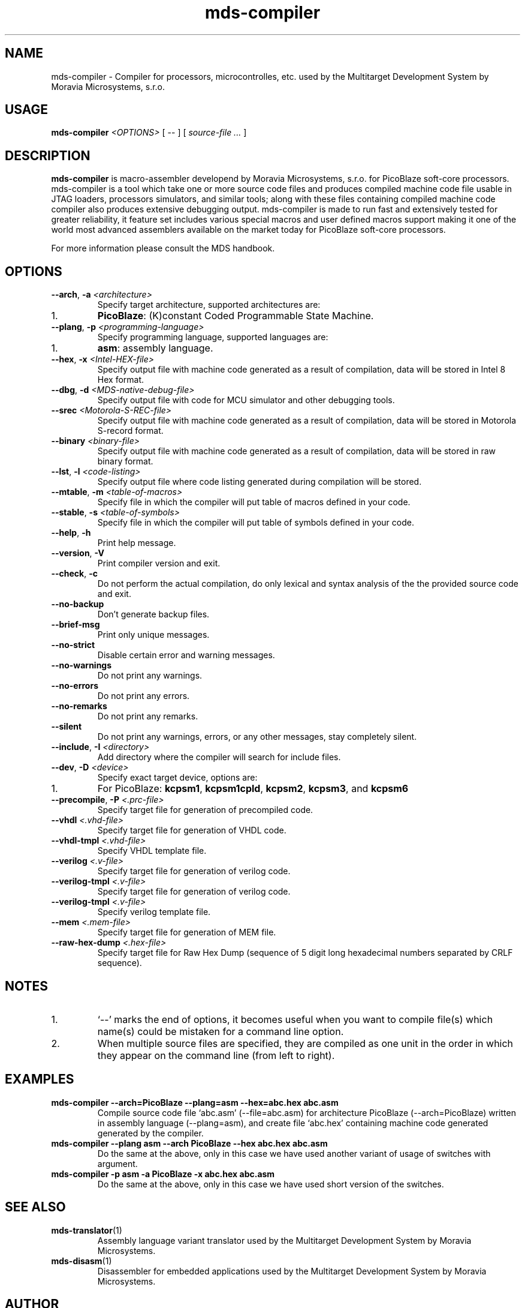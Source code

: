 .\" ====================================================================================================================
.\"
.\"  M   M  OO  RRR    A   V   V III   A      M   M III  OOO  RRR   OO   SSSS Y   Y  SSSS TTTTT EEEEE M   M  SSSS
.\"  MM MM O  O R  R  A A  V   V  I   A A     MM MM  I  O     R  R O  O S      Y Y  S       T   E     MM MM S
.\"  M M M O  O RRR  A   A V   V  I  A   A    M M M  I  O     RRR  O  O  SS     Y    SS     T   EEEEE M M M  SS
.\"  M   M O  O RR   AAAAA  V V   I  AAAAA    M   M  I  O     RR   O  O    SS   Y      SS   T   E     M   M    SS
.\"  M   M O  O R R  A   A  V V   I  A   A    M   M  I  O     R R  O  O      S  Y        S  T   E     M   M      S
.\"  M   M  OO  R  R A   A   V   III A   A    M   M III  OOO  R  R  OO   SSSS   Y    SSSS   T   EEEEE M   M  SSSS
.\"
.\" (C) copyright 2014 Moravia Microsystems, s.r.o.
.\"     trida Kpt. Jarose 1946/35, 602 00 Brno, CZ, European Union
.\"     http://www.moravia-microsystems.com
.\"
.\" ====================================================================================================================

.TH "mds-compiler" "1" "July 2014" "User Commands"
.SH NAME
mds-compiler \- Compiler for processors, microcontrolles, etc. used by the Multitarget Development System by Moravia
Microsystems, s.r.o.
.SH USAGE
.B mds\-compiler
.I <OPTIONS>
[ -- ]
[
.I source\-file ...
]

.SH DESCRIPTION
\fB mds\-compiler\fR is macro-assembler developend by Moravia Microsystems, s.r.o. for PicoBlaze soft-core processors.
mds-compiler is a tool which take one or more source code files and produces compiled machine code file usable in JTAG
loaders, processors simulators, and similar tools; along with these files containing compiled machine code compiler also
produces extensive debugging output. mds-compiler is made to run fast and extensively tested for greater reliability, it
feature set includes various special macros and user defined macros support making it one of the world most advanced
assemblers available on the market today for PicoBlaze soft-core processors.

For more information please consult the MDS handbook.

.SH OPTIONS
.TP
\fB\-\-arch\fR, \fB\-a\fI <architecture>\fR
Specify target architecture, supported architectures are:
.IP 1.
\fBPicoBlaze\fR: (K)constant Coded Programmable State Machine.
.TP
\fB\-\-plang\fR, \fB\-p\fI <programming\-language>\fR
Specify programming language, supported languages are:
.IP 1.
\fBasm\fR: assembly language.
.TP
\fB\-\-hex\fR, \fB\-x\fI <Intel\-HEX\-file>\fR
Specify output file with machine code generated as a result of compilation, data will be stored in Intel 8 Hex format.
.TP
\fB\-\-dbg\fR, \fB\-d\fI <MDS\-native\-debug\-file>\fR
Specify output file with code for MCU simulator and other debugging tools.
.TP
\fB\-\-srec\fI <Motorola\-S\-REC\-file>\fR
Specify output file with machine code generated as a result of compilation, data will be stored in Motorola S-record
format.
.TP
\fB\-\-binary\fI <binary\-file>\fR
Specify output file with machine code generated as a result of compilation, data will be stored in raw binary format.
.TP
\fB\-\-lst\fR, \fB\-l\fI <code\-listing>\fR
Specify output file where code listing generated during compilation will be stored.
.TP
\fB\-\-mtable\fR, \fB\-m\fI <table\-of\-macros>\fR
Specify file in which the compiler will put table of macros defined in your code.
.TP
\fB\-\-stable\fR, \fB\-s\fI <table\-of\-symbols>\fR
Specify file in which the compiler will put table of symbols defined in your code.
.TP
\fB\-\-help\fR, \fB\-h\fR
Print help message.
.TP
\fB\-\-version\fR, \fB\-V\fR
Print compiler version and exit.
.TP
\fB\-\-check\fR, \fB\-c\fR
Do not perform the actual compilation, do only lexical and syntax analysis of the the provided source code and exit.
.TP
\fB\-\-no\-backup\fR
Don't generate backup files.
.TP
\fB\-\-brief\-msg\fR
Print only unique messages.
.TP
\fB\-\-no\-strict\fR
Disable certain error and warning messages.
.TP
\fB\-\-no\-warnings\fR
Do not print any warnings.
.TP
\fB\-\-no\-errors\fR
Do not print any errors.
.TP
\fB\-\-no\-remarks\fR
Do not print any remarks.
.TP
\fB\-\-silent\fR
Do not print any warnings, errors, or any other messages, stay completely silent.
.TP
\fB\-\-include\fR, \fB\-I\fI <directory>\fR
Add directory where the compiler will search for include files.
.TP
\fB\-\-dev\fR, \fB\-D\fI <device>\fR
Specify exact target device, options are:
.IP 1.
For PicoBlaze: \fBkcpsm1\fR, \fBkcpsm1cpld\fR, \fBkcpsm2\fR, \fBkcpsm3\fR, and \fBkcpsm6\fR
.TP
\fB\-\-precompile\fR, \fB\-P\fI <.prc\-file>\fR
Specify target file for generation of precompiled code.
.TP
\fB\-\-vhdl\fI <.vhd\-file>\fR
Specify target file for generation of VHDL code.
.TP
\fB\-\-vhdl\-tmpl\fI <.vhd\-file>\fR
Specify VHDL template file.
.TP
\fB\-\-verilog\fI <.v\-file>\fR
Specify target file for generation of verilog code.
.TP
\fB\-\-verilog\-tmpl\fI <.v\-file>\fR
Specify target file for generation of verilog code.
.TP
\fB\-\-verilog\-tmpl\fI <.v\-file>\fR
Specify verilog template file.
.TP
\fB\-\-mem\fI <.mem\-file>\fR
Specify target file for generation of MEM file.
.TP
\fB\-\-raw\-hex\-dump\fI <.hex\-file>\fR
Specify target file for Raw Hex Dump (sequence of 5 digit long hexadecimal numbers separated by CRLF sequence).

.SH NOTES
.IP 1.
`--' marks the end of options, it becomes useful when you want to compile file(s) which name(s) could be mistaken for a
command line option.
.IP 2.
When multiple source files are specified, they are compiled as one unit in the order in which they appear on the command
line (from left to right).

.SH EXAMPLES
.TP
\fBmds-compiler --arch=PicoBlaze --plang=asm --hex=abc.hex abc.asm\fR
Compile source code file `abc.asm' (--file=abc.asm) for architecture PicoBlaze (--arch=PicoBlaze) written in assembly
language (--plang=asm), and create file `abc.hex' containing machine code generated generated by the compiler.
.TP
\fBmds-compiler --plang asm --arch PicoBlaze --hex abc.hex abc.asm\fR
Do the same at the above, only in this case we have used another variant of usage of switches with argument.
.TP
\fBmds-compiler -p asm -a PicoBlaze -x abc.hex abc.asm\fR
Do the same at the above, only in this case we have used short version of the switches.

.SH "SEE ALSO"
.TP
.BR mds-translator (1)
Assembly language variant translator used by the Multitarget Development System by Moravia Microsystems.
.TP
.BR mds-disasm (1)
Disassembler for embedded applications used by the Multitarget Development System by Moravia Microsystems.

.SH AUTHOR
(C) Moravia Microsystems, s.r.o.
.br
trida Kpt. Jarose 1946/35, CZ-602 00
.br
Brno, Czech Republic, European Union
.br
http://www.moravia-microsystems.com
